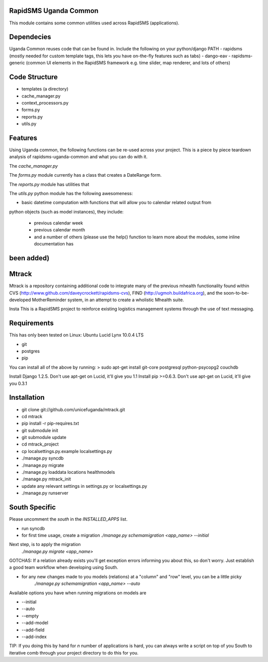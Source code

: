 RapidSMS Uganda Common
======================
This module contains some common utilities used across RapidSMS (applications).

Dependecies
===========
Uganda Common reuses code that can be found in. Include the following on your python/django PATH
- rapidsms (mostly needed for custom template tags, this lets you have on-the-fly features such as tabs)
- dango-eav
- rapidsms-generic (common UI elements in the RapidSMS framework e.g. time slider, map renderer, and lots of others)

Code Structure
==============

* templates (a directory)
* cache_manager.py
* context_processors.py
* forms.py
* reports.py
* utils.py


Features
========
Using Uganda common, the following functions can be re-used across your project. This is a piece by piece teardown
analysis of rapidsms-uganda-common and what you can do with it.

The *cache_manager.py*


The *forms.py* module currently has a class that creates a DateRange form.

The *reports.py* module has utilities that  

The *utils.py* python module has the following awesomeness:

* basic datetime computation with functions that will allow you to calendar related output from
python objects (such as model instances), they include:

    * previous calendar week
    * previous calendar month
    * and a number of others (please use the help() function to learn more about the modules, some inline documentation has
been added)
=======
Mtrack
======
Mtrack is a repository containing additional code to integrate many of the previous mhealth functionality found within CVS (http://www.github.com/daveycrockett/rapidsms-cvs), FIND (http://ugmoh.buildafrica.org), and the soon-to-be-developed MotherReminder system, in an attempt to create a wholistic Mhealth suite.

Insta
This is a RapidSMS project to reinforce existing logistics management systems through the use of text messaging. 

Requirements
============
This has only been tested on Linux: Ubuntu Lucid Lynx 10.0.4 LTS

* git
* postgres
* pip

You can install all of the above by running:
> sudo apt-get install git-core postgresql python-psycopg2 couchdb

Install Django 1.2.5. Don't use apt-get on Lucid, it'll give you 1.1
Install pip >=0.6.3. Don't use apt-get on Lucid, it'll give you 0.3.1

Installation
============
* git clone git://github.com/unicefuganda/mtrack.git
* cd mtrack
* pip install -r pip-requires.txt
* git submodule init
* git submodule update
* cd mtrack_project
* cp localsettings.py.example localsettings.py
* ./manage.py syncdb
* ./manage.py migrate
* ./manage.py loaddata locations healthmodels
* ./manage.py mtrack_init 
* update any relevant settings in settings.py or localsettings.py
* ./manage.py runserver 

South Specific
==============
Please uncomment the `south` in the `INSTALLED_APPS` list.

* run syncdb
* for first time usage, create a migration
  `./manage.py schemamigration <app_name> --initial`

Next step, is to apply the migration
  `./manage.py migrate <app_name>`

GOTCHAS: If a relation already exists you'll get exception errors informing you about this, so don't worry. Just establish a good team workflow when developing using South.

* for any new changes made to you models (relations) at a "column" and "row" level, you can be a little picky
   `./manage.py schemamigration <app_name> --auto`
 
Available options you have when running migrations on models are

* --initial
* --auto
* --empty
* --add-model
* --add-field
* --add-index

TIP: If you doing this by hand for `n` number of applications is hard, you can always write a script on top of you South to iterative comb through your project directory to do this for you.
